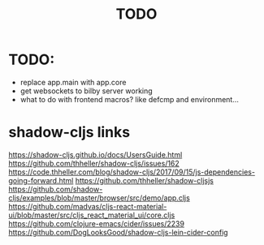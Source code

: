 #+TITLE: TODO

* TODO:
  - replace app.main with app.core
  - get websockets to bilby server working
  - what to do with frontend macros? like defcmp and environment...
* shadow-cljs links
    https://shadow-cljs.github.io/docs/UsersGuide.html
    https://github.com/thheller/shadow-cljs/issues/162
    https://code.thheller.com/blog/shadow-cljs/2017/09/15/js-dependencies-going-forward.html
    https://github.com/thheller/shadow-cljsjs
    https://github.com/shadow-cljs/examples/blob/master/browser/src/demo/app.cljs
    https://github.com/madvas/cljs-react-material-ui/blob/master/src/cljs_react_material_ui/core.cljs
    https://github.com/clojure-emacs/cider/issues/2239
    https://github.com/DogLooksGood/shadow-cljs-lein-cider-config
